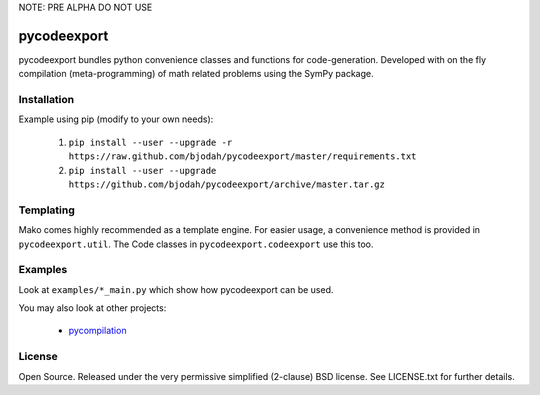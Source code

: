 NOTE: PRE ALPHA DO NOT USE

============
pycodeexport
============

.. image:: https://travis-ci.org/bjodah/pycodeexport.png?branch=master
   :target: https://travis-ci.org/bjodah/pycodeexport

pycodeexport bundles python convenience classes and functions for code-generation.
Developed with on the fly compilation (meta-programming) of math related problems 
using the SymPy package.

Installation
============
Example using pip (modify to your own needs):

    1. ``pip install --user --upgrade -r https://raw.github.com/bjodah/pycodeexport/master/requirements.txt``
    2. ``pip install --user --upgrade https://github.com/bjodah/pycodeexport/archive/master.tar.gz``


Templating
==========

Mako comes highly recommended as a template engine. For easier usage, a convenience method is provided in ``pycodeexport.util``.
The Code classes in ``pycodeexport.codeexport`` use this too.



Examples
========
Look at ``examples/*_main.py`` which show how pycodeexport can be used.

You may also look at other projects:

 - pycompilation_

.. _pycompilation: http://github.com/bjodah/pycompilation


License
=======
Open Source. Released under the very permissive simplified (2-clause) BSD license. 
See LICENSE.txt for further details.
